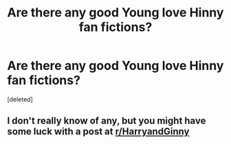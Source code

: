 #+TITLE: Are there any good Young love Hinny fan fictions?

* Are there any good Young love Hinny fan fictions?
:PROPERTIES:
:Score: 2
:DateUnix: 1590269258.0
:DateShort: 2020-May-24
:FlairText: Discussion
:END:
[deleted]


** I don't really know of any, but you might have some luck with a post at [[/r/HarryandGinny][r/HarryandGinny]]
:PROPERTIES:
:Score: 2
:DateUnix: 1590270189.0
:DateShort: 2020-May-24
:END:

